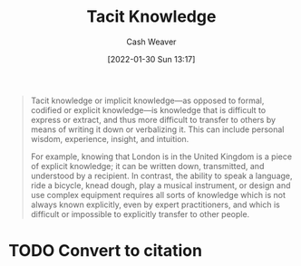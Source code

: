 :PROPERTIES:
:ID:       d636dfa7-428d-457c-8db6-15fa61e03bef
:DIR:      /usr/local/google/home/cashweaver/proj/roam/attachments/d636dfa7-428d-457c-8db6-15fa61e03bef
:ROAM_REFS: https://en.wikipedia.org/wiki/Tacit_knowledge
:END:
#+title: Tacit Knowledge
#+hugo_custom_front_matter: roam_refs '("https://en.wikipedia.org/wiki/Tacit_knowledge")
#+author: Cash Weaver
#+date: [2022-01-30 Sun 13:17]
#+startup: overview
#+hugo_auto_set_lastmod: t

#+begin_quote
Tacit knowledge or implicit knowledge—as opposed to formal, codified or explicit knowledge—is knowledge that is difficult to express or extract, and thus more difficult to transfer to others by means of writing it down or verbalizing it. This can include personal wisdom, experience, insight, and intuition.

For example, knowing that London is in the United Kingdom is a piece of explicit knowledge; it can be written down, transmitted, and understood by a recipient. In contrast, the ability to speak a language, ride a bicycle, knead dough, play a musical instrument, or design and use complex equipment requires all sorts of knowledge which is not always known explicitly, even by expert practitioners, and which is difficult or impossible to explicitly transfer to other people.
#+end_quote

* TODO Convert to citation
